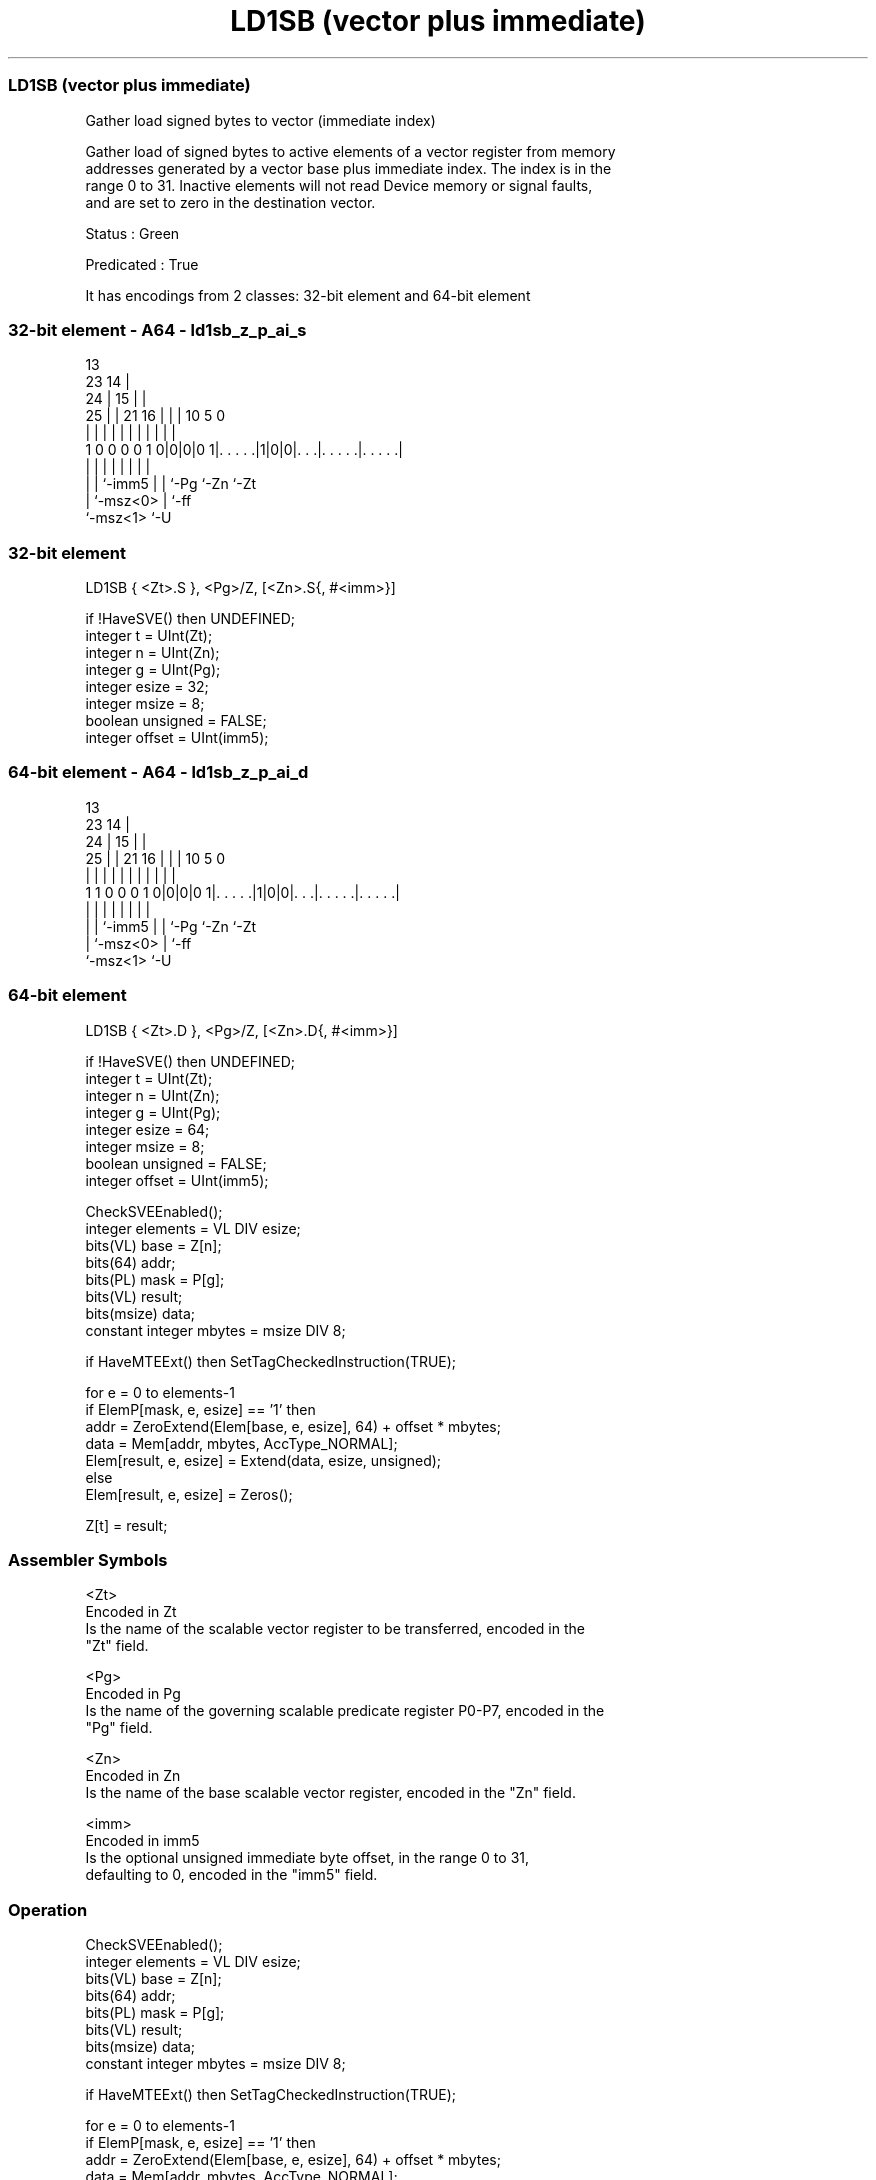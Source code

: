 .nh
.TH "LD1SB (vector plus immediate)" "7" " "  "instruction" "sve"
.SS LD1SB (vector plus immediate)
 Gather load signed bytes to vector (immediate index)

 Gather load of signed bytes to active elements of a vector register from memory
 addresses generated by a vector base plus immediate index. The index is in the
 range 0 to 31. Inactive elements will not read Device memory or signal faults,
 and are set to zero in the destination vector.

 Status : Green

 Predicated : True


It has encodings from 2 classes: 32-bit element and 64-bit element

.SS 32-bit element - A64 - ld1sb_z_p_ai_s
 
                                       13                          
                   23                14 |                          
                 24 |              15 | |                          
               25 | |  21        16 | | |    10         5         0
                | | |   |         | | | |     |         |         |
   1 0 0 0 0 1 0|0|0|0 1|. . . . .|1|0|0|. . .|. . . . .|. . . . .|
                | |     |           | | |     |         |
                | |     `-imm5      | | `-Pg  `-Zn      `-Zt
                | `-msz<0>          | `-ff
                `-msz<1>            `-U
  
  
 
.SS 32-bit element
 
 LD1SB   { <Zt>.S }, <Pg>/Z, [<Zn>.S{, #<imm>}]
 
 if !HaveSVE() then UNDEFINED;
 integer t = UInt(Zt);
 integer n = UInt(Zn);
 integer g = UInt(Pg);
 integer esize = 32;
 integer msize = 8;
 boolean unsigned = FALSE;
 integer offset = UInt(imm5);
.SS 64-bit element - A64 - ld1sb_z_p_ai_d
 
                                       13                          
                   23                14 |                          
                 24 |              15 | |                          
               25 | |  21        16 | | |    10         5         0
                | | |   |         | | | |     |         |         |
   1 1 0 0 0 1 0|0|0|0 1|. . . . .|1|0|0|. . .|. . . . .|. . . . .|
                | |     |           | | |     |         |
                | |     `-imm5      | | `-Pg  `-Zn      `-Zt
                | `-msz<0>          | `-ff
                `-msz<1>            `-U
  
  
 
.SS 64-bit element
 
 LD1SB   { <Zt>.D }, <Pg>/Z, [<Zn>.D{, #<imm>}]
 
 if !HaveSVE() then UNDEFINED;
 integer t = UInt(Zt);
 integer n = UInt(Zn);
 integer g = UInt(Pg);
 integer esize = 64;
 integer msize = 8;
 boolean unsigned = FALSE;
 integer offset = UInt(imm5);
 
 CheckSVEEnabled();
 integer elements = VL DIV esize;
 bits(VL) base = Z[n];
 bits(64) addr;
 bits(PL) mask = P[g];
 bits(VL) result;
 bits(msize) data;
 constant integer mbytes = msize DIV 8;
 
 if HaveMTEExt() then SetTagCheckedInstruction(TRUE);
 
 for e = 0 to elements-1
     if ElemP[mask, e, esize] == '1' then
         addr = ZeroExtend(Elem[base, e, esize], 64) + offset * mbytes;
         data = Mem[addr, mbytes, AccType_NORMAL];
         Elem[result, e, esize] = Extend(data, esize, unsigned);
     else
         Elem[result, e, esize] = Zeros();
 
 Z[t] = result;
 

.SS Assembler Symbols

 <Zt>
  Encoded in Zt
  Is the name of the scalable vector register to be transferred, encoded in the
  "Zt" field.

 <Pg>
  Encoded in Pg
  Is the name of the governing scalable predicate register P0-P7, encoded in the
  "Pg" field.

 <Zn>
  Encoded in Zn
  Is the name of the base scalable vector register, encoded in the "Zn" field.

 <imm>
  Encoded in imm5
  Is the optional unsigned immediate byte offset, in the range 0 to 31,
  defaulting to 0, encoded in the "imm5" field.



.SS Operation

 CheckSVEEnabled();
 integer elements = VL DIV esize;
 bits(VL) base = Z[n];
 bits(64) addr;
 bits(PL) mask = P[g];
 bits(VL) result;
 bits(msize) data;
 constant integer mbytes = msize DIV 8;
 
 if HaveMTEExt() then SetTagCheckedInstruction(TRUE);
 
 for e = 0 to elements-1
     if ElemP[mask, e, esize] == '1' then
         addr = ZeroExtend(Elem[base, e, esize], 64) + offset * mbytes;
         data = Mem[addr, mbytes, AccType_NORMAL];
         Elem[result, e, esize] = Extend(data, esize, unsigned);
     else
         Elem[result, e, esize] = Zeros();
 
 Z[t] = result;

